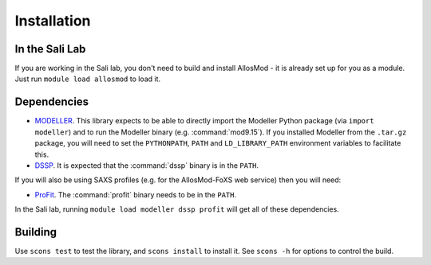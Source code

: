 Installation
************

In the Sali Lab
===============

If you are working in the Sali lab, you don't need to build and install
AllosMod - it is already set up for you as a module. Just run
``module load allosmod`` to load it.

Dependencies
============

* `MODELLER <http://salilab.org/modeller/>`_. This library expects to be able
  to directly import the Modeller Python package (via ``import modeller``)
  and to run the Modeller binary (e.g. :command:`mod9.15`). If you installed
  Modeller from the ``.tar.gz`` package, you will need to set the
  ``PYTHONPATH``, ``PATH`` and ``LD_LIBRARY_PATH`` environment variables
  to facilitate this.

* `DSSP <http://swift.cmbi.ru.nl/gv/dssp/>`_. It is expected that the
  :command:`dssp` binary is in the ``PATH``.

If you will also be using SAXS profiles (e.g. for the AllosMod-FoXS web service)
then you will need:

* `ProFit <http://www.bioinf.org.uk/programs/profit/>`_. The
  :command:`profit` binary needs to be in the ``PATH``.

In the Sali lab, running ``module load modeller dssp profit`` will get all
of these dependencies.


Building
========

Use ``scons test`` to test the library, and ``scons install`` to install it.
See ``scons -h`` for options to control the build.
